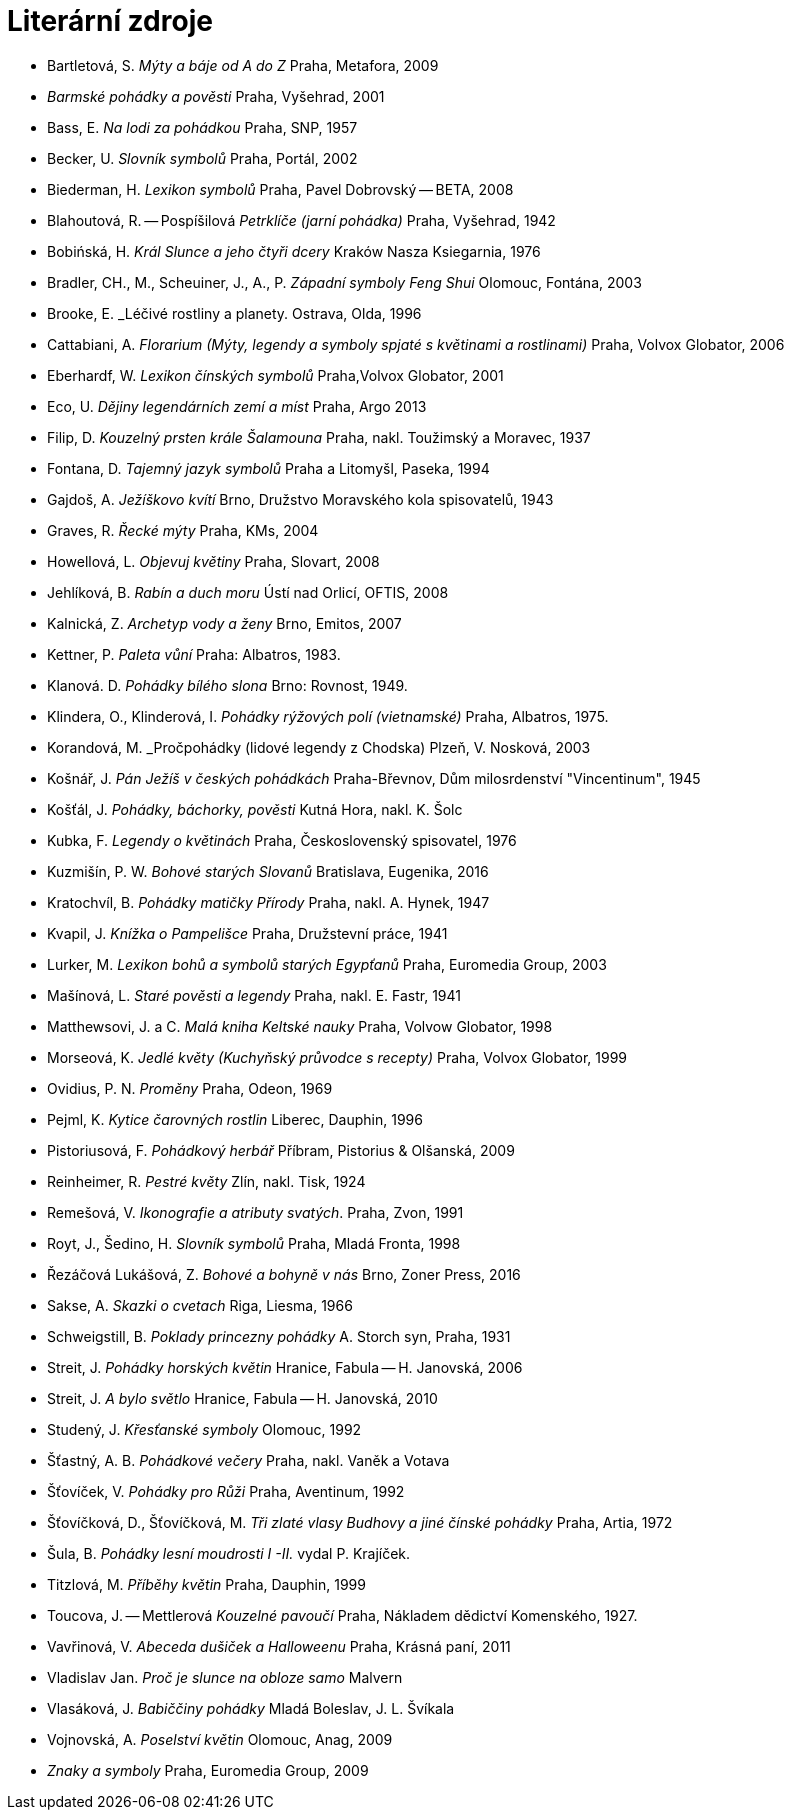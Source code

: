 = Literární zdroje

- Bartletová, S. _Mýty a báje od A do Z_ Praha, Metafora, 2009
- _Barmské pohádky a pověsti_ Praha, Vyšehrad, 2001
- Bass, E. _Na lodi za pohádkou_ Praha, SNP, 1957
- Becker, U. _Slovník symbolů_ Praha, Portál, 2002
- Biederman, H. _Lexikon symbolů_ Praha, Pavel Dobrovský -- BETA, 2008
- Blahoutová, R. -- Pospíšilová _Petrklíče (jarní pohádka)_ Praha, Vyšehrad, 1942
- Bobińská, H. _Král Slunce a jeho čtyři dcery_ Kraków Nasza Ksiegarnia, 1976
- Bradler, CH., M., Scheuiner, J., A., P. _Západní symboly Feng Shui_ Olomouc, Fontána, 2003
- Brooke, E. _Léčivé rostliny a planety. Ostrava, Olda, 1996
- Cattabiani, A. _Florarium (Mýty, legendy a symboly spjaté s květinami a rostlinami)_ Praha, Volvox Globator, 2006
- Eberhardf, W. _Lexikon čínských symbolů_ Praha,Volvox Globator, 2001
- Eco, U. _Dějiny legendárních zemí a míst_ Praha, Argo 2013
- Filip, D. _Kouzelný prsten krále Šalamouna_ Praha, nakl. Toužimský a Moravec, 1937
- Fontana, D. _Tajemný jazyk symbolů_ Praha a Litomyšl, Paseka, 1994
- Gajdoš, A. _Ježíškovo kvítí_ Brno, Družstvo Moravského kola spisovatelů, 1943
- Graves, R. _Řecké mýty_ Praha, KMs, 2004
- Howellová, L. _Objevuj květiny_ Praha, Slovart, 2008
- Jehlíková, B. _Rabín a duch moru_ Ústí nad Orlicí, OFTIS, 2008
- Kalnická, Z. _Archetyp vody a ženy_ Brno, Emitos, 2007
- Kettner, P. _Paleta vůní_ Praha: Albatros, 1983.
- Klanová. D. _Pohádky bílého slona_ Brno: Rovnost, 1949.
- Klindera, O., Klinderová, I. _Pohádky rýžových polí (vietnamské)_ Praha, Albatros, 1975.
- Korandová, M. _Pročpohádky (lidové legendy z Chodska) Plzeň, V. Nosková, 2003
- Košnář, J. _Pán Ježíš v českých pohádkách_ Praha-Břevnov, Dům milosrdenství "Vincentinum", 1945
- Košťál, J. _Pohádky, báchorky, pověsti_ Kutná Hora, nakl. K. Šolc
- Kubka, F. _Legendy o květinách_ Praha, Československý spisovatel, 1976
- Kuzmišín, P. W. _Bohové starých Slovanů_ Bratislava, Eugenika, 2016
- Kratochvíl, B. _Pohádky matičky Přírody_ Praha, nakl. A. Hynek, 1947
- Kvapil, J. _Knížka o Pampelišce_ Praha, Družstevní práce, 1941
- Lurker, M. _Lexikon bohů a symbolů starých Egypťanů_ Praha, Euromedia Group, 2003
- Mašínová, L. _Staré pověsti a legendy_ Praha, nakl. E. Fastr, 1941
- Matthewsovi, J. a C. _Malá kniha Keltské nauky_ Praha, Volvow Globator, 1998
- Morseová, K. _Jedlé květy (Kuchyňský průvodce s recepty)_ Praha, Volvox Globator, 1999
- Ovidius, P. N. _Proměny_ Praha, Odeon, 1969
- Pejml, K. _Kytice čarovných rostlin_ Liberec, Dauphin, 1996
- Pistoriusová, F. _Pohádkový herbář_ Příbram, Pistorius & Olšanská, 2009
- Reinheimer, R. _Pestré květy_ Zlín, nakl. Tisk, 1924
- Remešová, V. _Ikonografie a atributy svatých_. Praha, Zvon, 1991
- Royt, J., Šedino, H. _Slovník symbolů_ Praha, Mladá Fronta, 1998
- Řezáčová Lukášová, Z. _Bohové a bohyně v nás_ Brno, Zoner Press, 2016
- Sakse, A. _Skazki o cvetach_ Riga, Liesma, 1966
- Schweigstill, B. _Poklady princezny pohádky_ A. Storch syn, Praha, 1931
- Streit, J. _Pohádky horských květin_ Hranice, Fabula -- H. Janovská, 2006
- Streit, J. _A bylo světlo_ Hranice, Fabula -- H. Janovská, 2010
- Studený, J. _Křesťanské symboly_ Olomouc, 1992
- Šťastný, A. B. _Pohádkové večery_ Praha, nakl. Vaněk a Votava
- Šťovíček, V. _Pohádky pro Růži_ Praha, Aventinum, 1992
- Šťovíčková, D., Šťovíčková, M. _Tři zlaté vlasy Budhovy a jiné čínské pohádky_ Praha, Artia, 1972
- Šula, B. _Pohádky lesní moudrosti I -II._ vydal P. Krajíček.
- Titzlová, M. _Příběhy květin_ Praha, Dauphin, 1999
- Toucova, J. -- Mettlerová _Kouzelné pavoučí_ Praha, Nákladem dědictví Komenského, 1927.
- Vavřinová, V. _Abeceda dušiček a Halloweenu_ Praha, Krásná paní, 2011
- Vladislav Jan. _Proč je slunce na obloze samo_ Malvern
- Vlasáková, J. _Babiččiny pohádky_ Mladá Boleslav, J. L. Švíkala
- Vojnovská, A. _Poselství květin_ Olomouc, Anag, 2009
- _Znaky a symboly_ Praha, Euromedia Group, 2009
